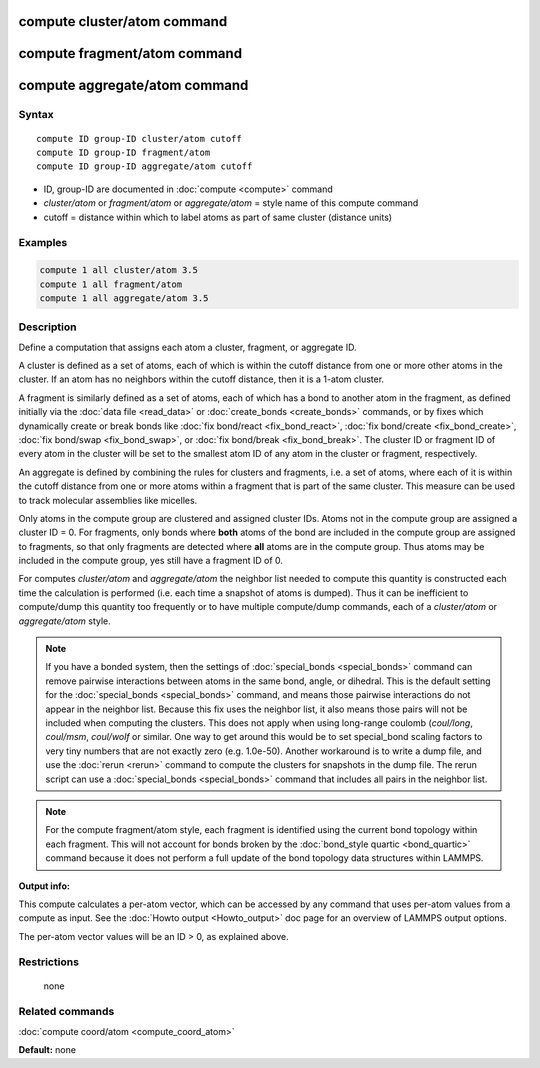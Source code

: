 .. index:: compute cluster/atom

compute cluster/atom command
============================

compute fragment/atom command
=============================

compute aggregate/atom command
==============================

Syntax
""""""

.. parsed-literal::

   compute ID group-ID cluster/atom cutoff
   compute ID group-ID fragment/atom
   compute ID group-ID aggregate/atom cutoff

* ID, group-ID are documented in :doc:`compute <compute>` command
* *cluster/atom* or *fragment/atom* or *aggregate/atom* = style name of this compute command
* cutoff = distance within which to label atoms as part of same cluster (distance units)

Examples
""""""""

.. code-block:: LAMMPS

   compute 1 all cluster/atom 3.5
   compute 1 all fragment/atom
   compute 1 all aggregate/atom 3.5

Description
"""""""""""

Define a computation that assigns each atom a cluster, fragment,
or aggregate ID.

A cluster is defined as a set of atoms, each of which is within the
cutoff distance from one or more other atoms in the cluster.  If an
atom has no neighbors within the cutoff distance, then it is a 1-atom
cluster.

A fragment is similarly defined as a set of atoms, each of which has a
bond to another atom in the fragment, as defined initially via the
:doc:`data file <read_data>` or :doc:`create_bonds <create_bonds>`
commands, or by fixes which dynamically create or break bonds like
:doc:`fix bond/react <fix_bond_react>`, :doc:`fix bond/create
<fix_bond_create>`, :doc:`fix bond/swap <fix_bond_swap>`, or :doc:`fix
bond/break <fix_bond_break>`.  The cluster ID or fragment ID of every
atom in the cluster will be set to the smallest atom ID of any atom in
the cluster or fragment, respectively.

An aggregate is defined by combining the rules for clusters and
fragments, i.e. a set of atoms, where each of it is within the cutoff
distance from one or more atoms within a fragment that is part of
the same cluster. This measure can be used to track molecular assemblies
like micelles.

Only atoms in the compute group are clustered and assigned cluster
IDs. Atoms not in the compute group are assigned a cluster ID = 0.
For fragments, only bonds where **both** atoms of the bond are included
in the compute group are assigned to fragments, so that only fragments
are detected where **all** atoms are in the compute group. Thus atoms
may be included in the compute group, yes still have a fragment ID of 0.

For computes *cluster/atom* and *aggregate/atom* the neighbor list needed
to compute this quantity is constructed each time the calculation is
performed (i.e. each time a snapshot of atoms is dumped).  Thus it can be
inefficient to compute/dump this quantity too frequently or to have
multiple compute/dump commands, each of a *cluster/atom* or
*aggregate/atom* style.

.. note::

   If you have a bonded system, then the settings of
   :doc:`special_bonds <special_bonds>` command can remove pairwise
   interactions between atoms in the same bond, angle, or dihedral.  This
   is the default setting for the :doc:`special_bonds <special_bonds>`
   command, and means those pairwise interactions do not appear in the
   neighbor list.  Because this fix uses the neighbor list, it also means
   those pairs will not be included when computing the clusters. This
   does not apply when using long-range coulomb (\ *coul/long*\ , *coul/msm*\ ,
   *coul/wolf* or similar.  One way to get around this would be to set
   special_bond scaling factors to very tiny numbers that are not exactly
   zero (e.g. 1.0e-50). Another workaround is to write a dump file, and
   use the :doc:`rerun <rerun>` command to compute the clusters for
   snapshots in the dump file.  The rerun script can use a
   :doc:`special_bonds <special_bonds>` command that includes all pairs in
   the neighbor list.

.. note::

   For the compute fragment/atom style, each fragment is identified
   using the current bond topology within each fragment.  This will
   not account for bonds broken by the :doc:`bond_style quartic
   <bond_quartic>` command because it does not perform a full update
   of the bond topology data structures within LAMMPS.

**Output info:**

This compute calculates a per-atom vector, which can be accessed by
any command that uses per-atom values from a compute as input.  See
the :doc:`Howto output <Howto_output>` doc page for an overview of
LAMMPS output options.

The per-atom vector values will be an ID > 0, as explained above.

Restrictions
""""""""""""
 none

Related commands
""""""""""""""""

:doc:`compute coord/atom <compute_coord_atom>`

**Default:** none
